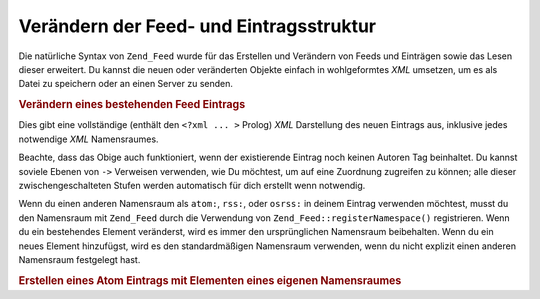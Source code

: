 .. _zend.feed.modifying-feed:

Verändern der Feed- und Eintragsstruktur
========================================

Die natürliche Syntax von ``Zend_Feed`` wurde für das Erstellen und Verändern von Feeds und Einträgen sowie das
Lesen dieser erweitert. Du kannst die neuen oder veränderten Objekte einfach in wohlgeformtes *XML* umsetzen, um
es als Datei zu speichern oder an einen Server zu senden.

.. _zend.feed.modifying-feed.example.modifying:

.. rubric:: Verändern eines bestehenden Feed Eintrags

.. code-block:: php
   :linenos:

   $feed = new Zend_Feed_Atom('http://atom.example.com/feed/1');
   $entry = $feed->current();

   $entry->title = 'Dies ist ein neuer Titel';
   $entry->author->email = 'my_email@example.com';

   echo $entry->saveXML();

Dies gibt eine vollständige (enthält den ``<?xml ... >`` Prolog) *XML* Darstellung des neuen Eintrags aus,
inklusive jedes notwendige *XML* Namensraumes.

Beachte, dass das Obige auch funktioniert, wenn der existierende Eintrag noch keinen Autoren Tag beinhaltet. Du
kannst soviele Ebenen von ``->`` Verweisen verwenden, wie Du möchtest, um auf eine Zuordnung zugreifen zu können;
alle dieser zwischengeschalteten Stufen werden automatisch für dich erstellt wenn notwendig.

Wenn du einen anderen Namensraum als ``atom:``, ``rss:``, oder ``osrss:`` in deinem Eintrag verwenden möchtest,
musst du den Namensraum mit ``Zend_Feed`` durch die Verwendung von ``Zend_Feed::registerNamespace()`` registrieren.
Wenn du ein bestehendes Element veränderst, wird es immer den ursprünglichen Namensraum beibehalten. Wenn du ein
neues Element hinzufügst, wird es den standardmäßigen Namensraum verwenden, wenn du nicht explizit einen anderen
Namensraum festgelegt hast.

.. _zend.feed.modifying-feed.example.creating:

.. rubric:: Erstellen eines Atom Eintrags mit Elementen eines eigenen Namensraumes

.. code-block:: php
   :linenos:

   $entry = new Zend_Feed_Entry_Atom();
   // Die ID wird immer vom Server in Atom zugewiesen
   $entry->title = 'mein eigener Eintrag';
   $entry->author->name = 'Beispiel Autor';
   $entry->author->email = 'me@example.com';

   // Nun erledige den eigenen Teil
   Zend_Feed::registerNamespace('myns', 'http://www.example.com/myns/1.0');

   $entry->{'myns:myelement_one'} = 'mein erster eigener Wert ';
   $entry->{'myns:container_elt'}->part1 = 'Erster verschachtelter Teil';
   $entry->{'myns:container_elt'}->part2 = 'Zweiter verschachtelter Teil';

   echo $entry->saveXML();


